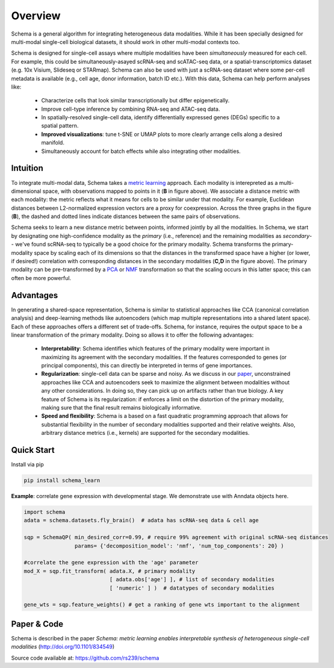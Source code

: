 Overview
========


Schema is a general algorithm for integrating heterogeneous data
modalities. While it has been specially designed for multi-modal
single-cell biological datasets, it should work in other multi-modal
contexts too.

.. image:: ../_static/Schema-Overview-v2.png
   :width: 648
   :alt: 'Overview of Schema'
 
Schema is designed for single-cell assays where multiple modalities have
been *simultaneously* measured for each cell. For example, this could be
simultaneously-asayed scRNA-seq and scATAC-seq data, or a
spatial-transcriptomics dataset (e.g. 10x Visium, Slideseq or
STARmap). Schema can also be used with just a scRNA-seq dataset where some
per-cell metadata is available (e.g., cell age, donor information, batch
ID etc.). With this data, Schema can help perform analyses like:

  * Characterize cells that look similar transcriptionally but differ
    epigenetically.

  * Improve cell-type inference by combining RNA-seq and ATAC-seq data.

  * In spatially-resolved single-cell data, identify differentially
    expressed genes (DEGs) specific to a spatial pattern.

  * **Improved visualizations**: tune t-SNE or UMAP plots to more clearly
    arrange cells along a desired manifold. 

  * Simultaneously account for batch effects while also integrating
    other modalities.

Intuition
~~~~~~~~~

To integrate multi-modal data, Schema takes a `metric learning`_
approach. Each modality is interepreted as a multi-dimensional space, with
observations mapped to points in it (**B** in figure above). We associate
a distance metric with each modality: the metric reflects what it means
for cells to be similar under that modality. For example, Euclidean
distances between L2-normalized expression vectors are a proxy for
coexpression. Across the three graphs in the figure (**B**), the dashed and
dotted lines indicate distances between the same pairs of
observations. 

Schema seeks to learn a new distance metric between points, informed
jointly by all the modalities. In Schema, we start by designating one
high-confidence modality as the *primary* (i.e., reference) and the
remaining modalities as *secondary*-- we've found scRNA-seq to typically
be a good choice for the primary modality.  Schema transforms the
primary-modality space by scaling each of its dimensions so that the
distances in the transformed space have a higher (or lower, if desired!)
correlation with corresponding distances in the secondary modalities
(**C,D** in the figure above). The primary modality can be pre-transformed by
a `PCA`_ or `NMF`_ transformation so that the scaling occurs in this latter
space; this can often be more powerful.

Advantages
~~~~~~~~~~

In generating a shared-space representation, Schema is similar to
statistical approaches like CCA (canonical correlation analysis) and 
deep-learning methods like autoencoders (which map multiple
representations into a shared latent space). Each of these approaches offers a
different set of trade-offs. Schema, for instance, requires the output
space to be a linear transformation of the primary modality. Doing so
allows it to offer the following advantages:

  * **Interpretability**: Schema identifies which features of the primary
    modality were important in maximizing its agreement with the secondary
    modalities. If the features corresponded to genes (or principal components),
    this can directly be interpreted in terms of gene importances. 

  * **Regularization**: single-cell data can be sparse and noisy. As we
    discuss in our `paper`_, unconstrained approaches like CCA and
    autoencoders seek to maximize the alignment between modalities without
    any other considerations. In doing so, they can pick up on artifacts
    rather than true biology. A key feature of Schema is its
    regularization: if enforces a limit on the distortion of the primary
    modality, making sure that the final result remains biologically
    informative.

  * **Speed and flexibility**: Schema is a based on a fast quadratic
    programming approach that allows for substantial flexibility in the
    number of secondary modalities supported and their relative weights. Also, arbitrary
    distance metrics (i.e., kernels) are supported for the secondary modalities.

    
Quick Start
~~~~~~~~~~~

Install via pip

.. code-block:: bash

    pip install schema_learn

**Example**: correlate gene expression with developmental stage. We demonstrate use with Anndata objects here.

.. code-block:: Python

    import schema
    adata = schema.datasets.fly_brain()  # adata has scRNA-seq data & cell age
    
    sqp = SchemaQP( min_desired_corr=0.99, # require 99% agreement with original scRNA-seq distances
		    params= {'decomposition_model': 'nmf', 'num_top_components': 20} )
		    
    #correlate the gene expression with the 'age' parameter
    mod_X = sqp.fit_transform( adata.X, # primary modality
                               [ adata.obs['age'] ], # list of secondary modalities
			       [ 'numeric' ] )  # datatypes of secondary modalities
			       
    gene_wts = sqp.feature_weights() # get a ranking of gene wts important to the alignment


Paper & Code
~~~~~~~~~~~~

Schema is described in the paper *Schema: metric learning enables
interpretable synthesis of heterogeneous single-cell modalities*
(http://doi.org/10.1101/834549)

Source code available at: https://github.com/rs239/schema


.. _metric learning: https://en.wikipedia.org/wiki/Similarity_learning#Metric_learning
.. _paper: https://doi.org/10.1101/834549
.. _PCA: https://en.wikipedia.org/wiki/Principal_component_analysis
.. _NMF: https://en.wikipedia.org/wiki/Non-negative_matrix_factorization
